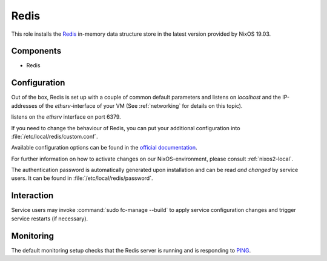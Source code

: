 .. _nixos2-redis:

Redis
=====

This role installs the `Redis <https://redis.io>`_ in-memory data structure store
in the latest version provided by NixOS 19.03.

Components
----------

* Redis

Configuration
-------------

Out of the box, Redis is set up with a couple of common default
parameters and listens on *localhost* and the IP-addresses of the
*ethsrv*-interface of your VM (See :ref:`networking` for details on this topic).

listens on the *ethsrv* interface on port 6379.

If you need to change the behaviour of Redis, you can put your
additional configuration into :file:`/etc/local/redis/custom.conf`.

Available configuration options can be found in the
`official documentation <https://redis.io/topics/config>`_.

For further information on how to activate changes on our NixOS-environment,
please consult :ref:`nixos2-local`.

The authentication password is automatically generated upon installation
and can be read *and changed* by service users. It can be found in
:file:`/etc/local/redis/password`.


Interaction
-----------

Service users may invoke :command:`sudo fc-manage --build` to apply
service configuration changes and trigger service restarts (if necessary).

Monitoring
----------

The default monitoring setup checks that the Redis server is running
and is responding to `PING <https://redis.io/commands/ping>`_.

.. vim: set spell spelllang=en:
